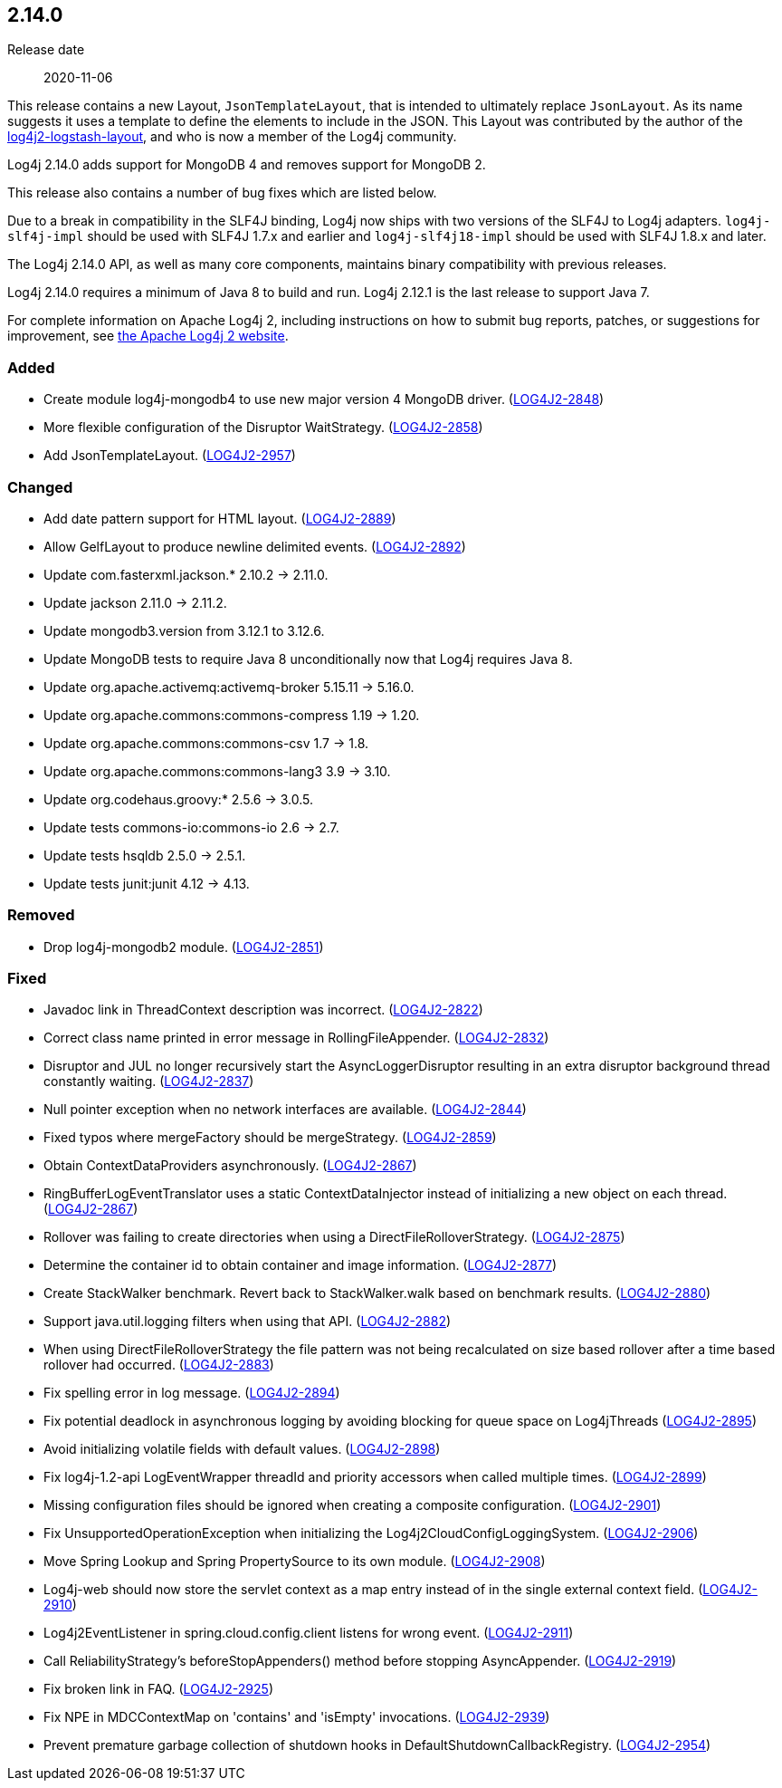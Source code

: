 ////
    Licensed to the Apache Software Foundation (ASF) under one or more
    contributor license agreements.  See the NOTICE file distributed with
    this work for additional information regarding copyright ownership.
    The ASF licenses this file to You under the Apache License, Version 2.0
    (the "License"); you may not use this file except in compliance with
    the License.  You may obtain a copy of the License at

         https://www.apache.org/licenses/LICENSE-2.0

    Unless required by applicable law or agreed to in writing, software
    distributed under the License is distributed on an "AS IS" BASIS,
    WITHOUT WARRANTIES OR CONDITIONS OF ANY KIND, either express or implied.
    See the License for the specific language governing permissions and
    limitations under the License.
////

////
    ██     ██  █████  ██████  ███    ██ ██ ███    ██  ██████  ██
    ██     ██ ██   ██ ██   ██ ████   ██ ██ ████   ██ ██       ██
    ██  █  ██ ███████ ██████  ██ ██  ██ ██ ██ ██  ██ ██   ███ ██
    ██ ███ ██ ██   ██ ██   ██ ██  ██ ██ ██ ██  ██ ██ ██    ██
     ███ ███  ██   ██ ██   ██ ██   ████ ██ ██   ████  ██████  ██

    IF THIS FILE DOESN'T HAVE A `.ftl` SUFFIX, IT IS AUTO-GENERATED, DO NOT EDIT IT!

    Version-specific release notes (`7.8.0.adoc`, etc.) are generated from `src/changelog/*/.release-notes.adoc.ftl`.
    Auto-generation happens during `generate-sources` phase of Maven.
    Hence, you must always

    1. Find and edit the associated `.release-notes.adoc.ftl`
    2. Run `./mvnw generate-sources`
    3. Commit both `.release-notes.adoc.ftl` and the generated `7.8.0.adoc`
////

[#release-notes-2-14-0]
== 2.14.0

Release date:: 2020-11-06

This release contains a new Layout, `JsonTemplateLayout`, that is intended to ultimately replace `JsonLayout`.
As its name suggests it uses a template to define the elements to include in the JSON.
This Layout was contributed by the author of the https://github.com/vy/log4j2-logstash-layout[log4j2-logstash-layout], and who is now a member of the Log4j community.

Log4j 2.14.0 adds support for MongoDB 4 and removes support for MongoDB 2.

This release also contains a number of bug fixes which are listed below.

Due to a break in compatibility in the SLF4J binding, Log4j now ships with two versions of the SLF4J to Log4j adapters.
`log4j-slf4j-impl` should be used with SLF4J 1.7.x and earlier and `log4j-slf4j18-impl` should be used with SLF4J 1.8.x and later.

The Log4j 2.14.0 API, as well as many core components, maintains binary compatibility with previous releases.

Log4j 2.14.0 requires a minimum of Java 8 to build and run.
Log4j 2.12.1 is the last release to support Java 7.

For complete information on Apache Log4j 2, including instructions on how to submit bug reports, patches, or suggestions for improvement, see http://logging.apache.org/log4j/2.x/[the Apache Log4j 2 website].


=== Added

* Create module log4j-mongodb4 to use new major version 4 MongoDB driver. (https://issues.apache.org/jira/browse/LOG4J2-2848[LOG4J2-2848])
* More flexible configuration of the Disruptor WaitStrategy. (https://issues.apache.org/jira/browse/LOG4J2-2858[LOG4J2-2858])
* Add JsonTemplateLayout. (https://issues.apache.org/jira/browse/LOG4J2-2957[LOG4J2-2957])

=== Changed

* Add date pattern support for HTML layout. (https://issues.apache.org/jira/browse/LOG4J2-2889[LOG4J2-2889])
* Allow GelfLayout to produce newline delimited events. (https://issues.apache.org/jira/browse/LOG4J2-2892[LOG4J2-2892])
* Update com.fasterxml.jackson.* 2.10.2 -> 2.11.0.
* Update jackson 2.11.0 -> 2.11.2.
* Update mongodb3.version from 3.12.1 to 3.12.6.
* Update MongoDB tests to require Java 8 unconditionally now that Log4j requires Java 8.
* Update org.apache.activemq:activemq-broker 5.15.11 -> 5.16.0.
* Update org.apache.commons:commons-compress 1.19 -> 1.20.
* Update org.apache.commons:commons-csv 1.7 -> 1.8.
* Update org.apache.commons:commons-lang3 3.9 -> 3.10.
* Update org.codehaus.groovy:* 2.5.6 -> 3.0.5.
* Update tests commons-io:commons-io 2.6 -> 2.7.
* Update tests hsqldb 2.5.0 -> 2.5.1.
* Update tests junit:junit 4.12 -> 4.13.

=== Removed

* Drop log4j-mongodb2 module. (https://issues.apache.org/jira/browse/LOG4J2-2851[LOG4J2-2851])

=== Fixed

* Javadoc link in ThreadContext description was incorrect. (https://issues.apache.org/jira/browse/LOG4J2-2822[LOG4J2-2822])
* Correct class name printed in error message in RollingFileAppender. (https://issues.apache.org/jira/browse/LOG4J2-2832[LOG4J2-2832])
* Disruptor and JUL no longer recursively start the AsyncLoggerDisruptor resulting in an extra disruptor background thread constantly waiting. (https://issues.apache.org/jira/browse/LOG4J2-2837[LOG4J2-2837])
* Null pointer exception when no network interfaces are available. (https://issues.apache.org/jira/browse/LOG4J2-2844[LOG4J2-2844])
* Fixed typos where mergeFactory should be mergeStrategy. (https://issues.apache.org/jira/browse/LOG4J2-2859[LOG4J2-2859])
* Obtain ContextDataProviders asynchronously. (https://issues.apache.org/jira/browse/LOG4J2-2867[LOG4J2-2867])
* RingBufferLogEventTranslator uses a static ContextDataInjector instead of initializing a new object on each thread. (https://issues.apache.org/jira/browse/LOG4J2-2867[LOG4J2-2867])
* Rollover was failing to create directories when using a DirectFileRolloverStrategy. (https://issues.apache.org/jira/browse/LOG4J2-2875[LOG4J2-2875])
* Determine the container id to obtain container and image information. (https://issues.apache.org/jira/browse/LOG4J2-2877[LOG4J2-2877])
* Create StackWalker benchmark. Revert back to StackWalker.walk based on benchmark results. (https://issues.apache.org/jira/browse/LOG4J2-2880[LOG4J2-2880])
* Support java.util.logging filters when using that API. (https://issues.apache.org/jira/browse/LOG4J2-2882[LOG4J2-2882])
* When using DirectFileRolloverStrategy the file pattern was not being recalculated on size based rollover after a time based rollover had occurred. (https://issues.apache.org/jira/browse/LOG4J2-2883[LOG4J2-2883])
* Fix spelling error in log message. (https://issues.apache.org/jira/browse/LOG4J2-2894[LOG4J2-2894])
* Fix potential deadlock in asynchronous logging by avoiding blocking for queue space on Log4jThreads (https://issues.apache.org/jira/browse/LOG4J2-2895[LOG4J2-2895])
* Avoid initializing volatile fields with default values. (https://issues.apache.org/jira/browse/LOG4J2-2898[LOG4J2-2898])
* Fix log4j-1.2-api LogEventWrapper threadId and priority accessors when called multiple times. (https://issues.apache.org/jira/browse/LOG4J2-2899[LOG4J2-2899])
* Missing configuration files should be ignored when creating a composite configuration. (https://issues.apache.org/jira/browse/LOG4J2-2901[LOG4J2-2901])
* Fix UnsupportedOperationException when initializing the Log4j2CloudConfigLoggingSystem. (https://issues.apache.org/jira/browse/LOG4J2-2906[LOG4J2-2906])
* Move Spring Lookup and Spring PropertySource to its own module. (https://issues.apache.org/jira/browse/LOG4J2-2908[LOG4J2-2908])
* Log4j-web should now store the servlet context as a map entry instead of in the single external context field. (https://issues.apache.org/jira/browse/LOG4J2-2910[LOG4J2-2910])
* Log4j2EventListener in spring.cloud.config.client listens for wrong event. (https://issues.apache.org/jira/browse/LOG4J2-2911[LOG4J2-2911])
* Call ReliabilityStrategy's beforeStopAppenders() method before stopping AsyncAppender. (https://issues.apache.org/jira/browse/LOG4J2-2919[LOG4J2-2919])
* Fix broken link in FAQ. (https://issues.apache.org/jira/browse/LOG4J2-2925[LOG4J2-2925])
* Fix NPE in MDCContextMap on 'contains' and 'isEmpty' invocations. (https://issues.apache.org/jira/browse/LOG4J2-2939[LOG4J2-2939])
* Prevent premature garbage collection of shutdown hooks in DefaultShutdownCallbackRegistry. (https://issues.apache.org/jira/browse/LOG4J2-2954[LOG4J2-2954])
